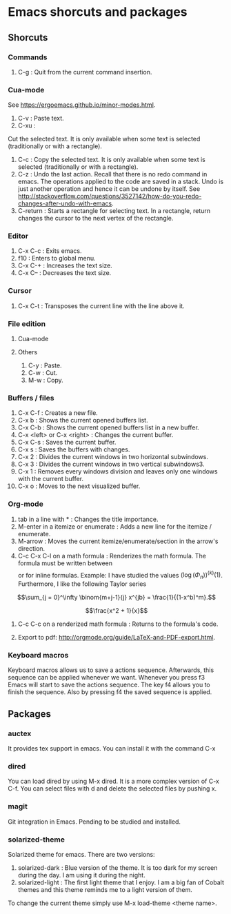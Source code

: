 * Emacs shorcuts and packages

** Shorcuts

*** Commands

1. C-g : Quit from the current command insertion.

*** Cua-mode

See https://ergoemacs.github.io/minor-modes.html.

1. C-v : Paste text.
2. C-xu :
Cut the  selected text. It  is only available  when some text is  selected (traditionally or  with a
rectangle).
3. C-c : Copy the selected text. It is only available when some text is selected (traditionally or with a rectangle).
4. C-z : Undo the last action. Recall that there is no redo command in emacs. The operations applied to the code are saved in a stack. Undo is just another operation and hence it can be undone by itself. See http://stackoverflow.com/questions/3527142/how-do-you-redo-changes-after-undo-with-emacs.
5. C-return : Starts a rectangle for selecting text. In a rectangle, return changes the cursor to the next vertex of the rectangle.

*** Editor

1. C-x C-c : Exits emacs.
2. f10 : Enters to global menu.
3. C-x C-+ : Increases the text size.
4. C-x C-- : Decreases the text size.

*** Cursor

1. C-x C-t : Transposes the current line with the line above it.

*** File edition

**** Cua-mode
**** Others

1. C-y : Paste.
2. C-w : Cut.
3. M-w : Copy.

*** Buffers / files

1. C-x C-f : Creates a new file.
2. C-x b : Shows the current opened buffers list.
3. C-x C-b : Shows the current opened buffers list in a new buffer. 
4. C-x <left> or C-x <right> : Changes the current buffer.
5. C-x C-s : Saves the current buffer.
6. C-x s : Saves the buffers with changes.
7. C-x 2 : Divides the current windows in two horizontal subwindows.
8. C-x 3 : Divides the current windows in two vertical subwindows3.
9. C-x 1 : Removes every windows division and leaves only one windows with the
   current buffer.
10. C-x o : Moves to the next visualized buffer.

*** Org-mode

1. tab in a line with * : Changes the title importance.
2. M-enter in a itemize or enumerate : Adds a new line for the itemize / enumerate.
3. M-arrow : Moves the current itemize/enumerate/section in the arrow's direction.
4. C-c C-x C-l on a math formula : Renderizes the math formula. The formula must
   be written between \[\] or \(\) for inline formulas. Example: I have studied
   the values \((\log(\Phi_n))^{(k)}(1)\). Furthermore, I like the following
   Taylor series

\[\sum_{j = 0}^\infty \binom{m+j-1}{j} x^{jb} = \frac{1}{(1-x^b)^m}.\]



\[\frac{x^2 + 1}{x}\]

5. C-c C-c on a renderized math formula : Returns to the formula's code. 

6. Export to pdf: http://orgmode.org/guide/LaTeX-and-PDF-export.html.

*** Keyboard macros
Keyboard macros allows us to save a actions sequence. Afterwards, this sequence can be
applied whenever we want. Whenever you press f3 Emacs will start to save the
actions sequence. The key f4 allows you to finish the sequence. Also by pressing
f4 the saved sequence is applied.


** Packages

*** auctex

It provides tex support in emacs. You can install it with the command C-x 

*** dired
You can load dired by using M-x dired. It is a more complex version of C-x
C-f. You can select files with d and delete the selected files by
pushing x.
*** magit
Git integration in Emacs. Pending to be studied and installed.
*** solarized-theme

Solarized theme for emacs. There are two versions:
1. solarized-dark : Blue version of the theme. It is too dark for my screen during the day. I am using it during the night.
2. solarized-light : The first light theme that I enjoy. I am a big fan of Cobalt themes and this theme reminds me to a light version of them.

To change the current theme simply use M-x load-theme <theme name>.
